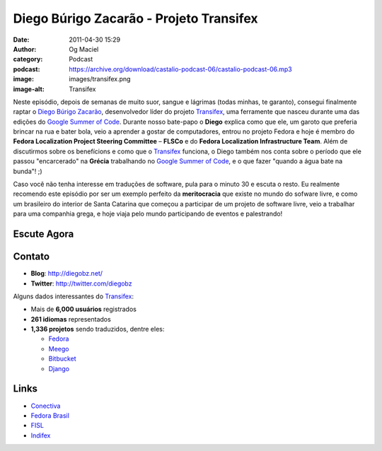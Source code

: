 Diego Búrigo Zacarão - Projeto Transifex
########################################
:date: 2011-04-30 15:29
:author: Og Maciel
:category: Podcast
:podcast: https://archive.org/download/castalio-podcast-06/castalio-podcast-06.mp3
:image: images/transifex.png
:image-alt: Transifex

Neste episódio, depois de semanas de muito suor, sangue e lágrimas (todas
minhas, te garanto), consegui finalmente raptar o `Diego Búrigo Zacarão`_,
desenvolvedor líder do projeto `Transifex`_, uma ferramente que nasceu durante
uma das edições do `Google Summer of Code`_. Durante nosso bate-papo
o **Diego** explica como que ele, um garoto que preferia brincar na rua e bater
bola, veio a aprender a gostar de computadores, entrou no projeto Fedora e hoje
é membro do **Fedora Localization Project Steering Committee** – **FLSCo** e do
**Fedora Localization Infrastructure Team**. Além de discutirmos sobre os
benefícions e como que o \ `Transifex`_ funciona, o Diego também nos conta
sobre o período que ele passou "encarcerado" na **Grécia** trabalhando no
`Google Summer of Code`_, e o que fazer "quando a água bate na bunda"! ;)

Caso você não tenha interesse em traduções de software, pula para o
minuto 30 e escuta o resto. Eu realmente recomendo este episódio por ser
um exemplo perfeito da **meritocracia** que existe no mundo do sofware
livre, e como um brasileiro do interior de Santa Catarina que começou a
participar de um projeto de software livre, veio a trabalhar para uma
companhia grega, e hoje viaja pelo mundo participando de eventos e
palestrando!

Escute Agora
------------

.. podcast:: castalio-podcast-06

.. top5::

    :book:
        * Fortaleza Digital

Contato
-------
-  **Blog**: http://diegobz.net/
-  **Twitter**: http://twitter.com/diegobz

Alguns dados interessantes do `Transifex`_:

-  Mais de **6,000 usuários** registrados
-  **261 idiomas** representados
-  **1,336 projetos** sendo traduzidos, dentre eles:

   -  `Fedora`_
   -  `Meego`_
   -  `Bitbucket`_
   -  `Django`_

Links
-----
-  `Conectiva`_
-  `Fedora Brasil`_
-  `FISL`_
-  `Indifex`_

.. _Bitbucket: https://bitbucket.org/
.. _Conectiva: https://secure.wikimedia.org/wikipedia/en/wiki/Conectiva
.. _Diego Búrigo Zacarão: http://diegobz.net/
.. _Digital Fortress: http://www.amazon.com/Digital-Fortress-Thriller-Dan-Brown/dp/0312944926/ref=sr_1_1?ie=UTF8&qid=1304171005&sr=8-1
.. _Django: http://www.djangoproject.com/
.. _Fedora Brasil: http://www.projetofedora.org/
.. _Fedora: http://fedoraproject.org/
.. _FISL: http://softwarelivre.org/fisl11/english/news
.. _Google Summer of Code: https://code.google.com/soc/
.. _Indifex: http://www.indifex.com/
.. _Meego: http://meego.com/
.. _Transifex: http://transifex.net
